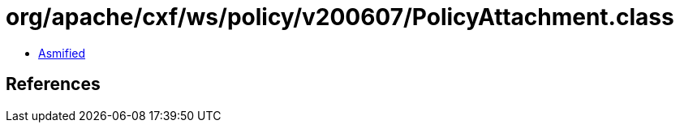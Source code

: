 = org/apache/cxf/ws/policy/v200607/PolicyAttachment.class

 - link:PolicyAttachment-asmified.java[Asmified]

== References


